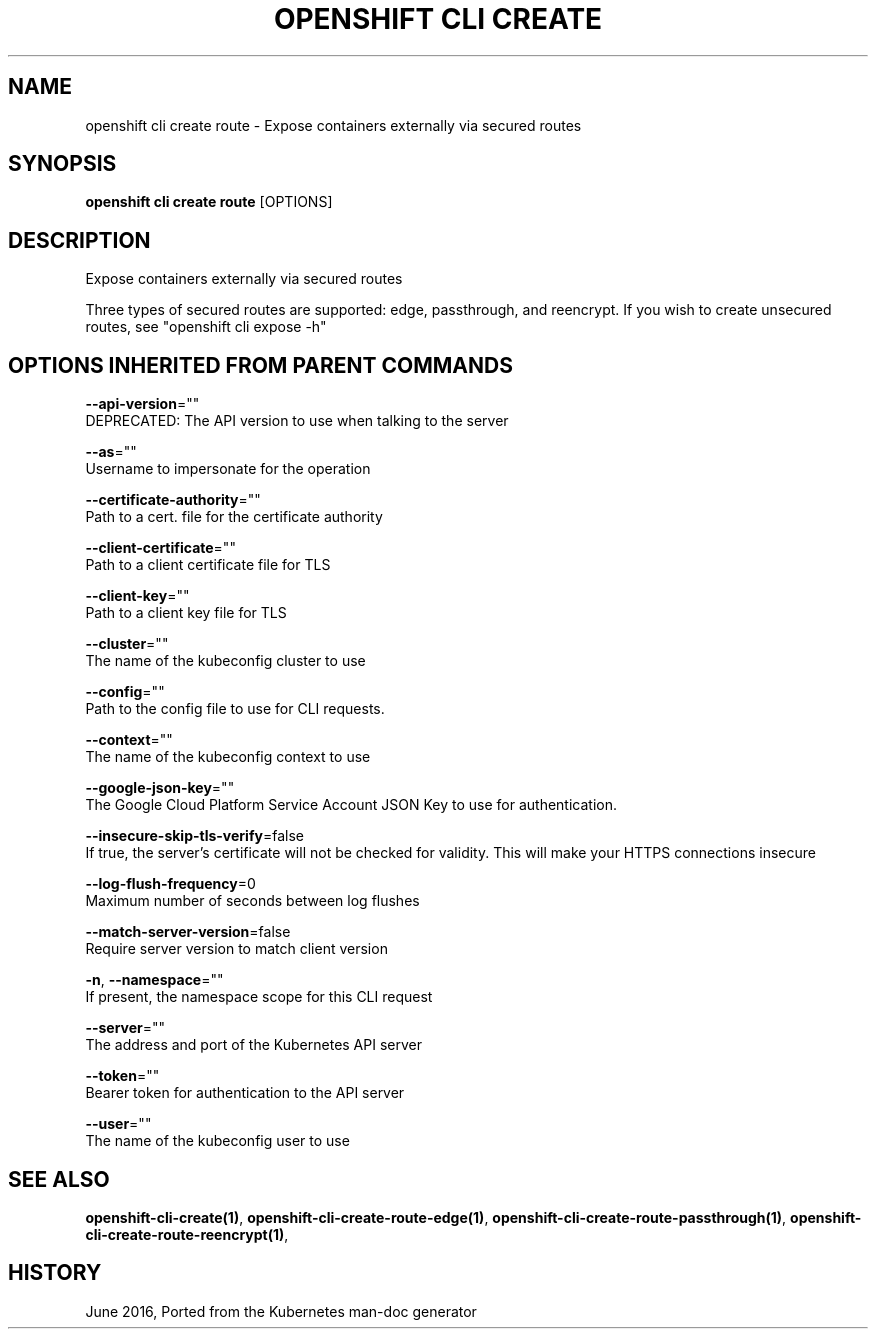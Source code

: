 .TH "OPENSHIFT CLI CREATE" "1" " Openshift CLI User Manuals" "Openshift" "June 2016"  ""


.SH NAME
.PP
openshift cli create route \- Expose containers externally via secured routes


.SH SYNOPSIS
.PP
\fBopenshift cli create route\fP [OPTIONS]


.SH DESCRIPTION
.PP
Expose containers externally via secured routes

.PP
Three types of secured routes are supported: edge, passthrough, and reencrypt. If you wish to create unsecured routes, see "openshift cli expose \-h"


.SH OPTIONS INHERITED FROM PARENT COMMANDS
.PP
\fB\-\-api\-version\fP=""
    DEPRECATED: The API version to use when talking to the server

.PP
\fB\-\-as\fP=""
    Username to impersonate for the operation

.PP
\fB\-\-certificate\-authority\fP=""
    Path to a cert. file for the certificate authority

.PP
\fB\-\-client\-certificate\fP=""
    Path to a client certificate file for TLS

.PP
\fB\-\-client\-key\fP=""
    Path to a client key file for TLS

.PP
\fB\-\-cluster\fP=""
    The name of the kubeconfig cluster to use

.PP
\fB\-\-config\fP=""
    Path to the config file to use for CLI requests.

.PP
\fB\-\-context\fP=""
    The name of the kubeconfig context to use

.PP
\fB\-\-google\-json\-key\fP=""
    The Google Cloud Platform Service Account JSON Key to use for authentication.

.PP
\fB\-\-insecure\-skip\-tls\-verify\fP=false
    If true, the server's certificate will not be checked for validity. This will make your HTTPS connections insecure

.PP
\fB\-\-log\-flush\-frequency\fP=0
    Maximum number of seconds between log flushes

.PP
\fB\-\-match\-server\-version\fP=false
    Require server version to match client version

.PP
\fB\-n\fP, \fB\-\-namespace\fP=""
    If present, the namespace scope for this CLI request

.PP
\fB\-\-server\fP=""
    The address and port of the Kubernetes API server

.PP
\fB\-\-token\fP=""
    Bearer token for authentication to the API server

.PP
\fB\-\-user\fP=""
    The name of the kubeconfig user to use


.SH SEE ALSO
.PP
\fBopenshift\-cli\-create(1)\fP, \fBopenshift\-cli\-create\-route\-edge(1)\fP, \fBopenshift\-cli\-create\-route\-passthrough(1)\fP, \fBopenshift\-cli\-create\-route\-reencrypt(1)\fP,


.SH HISTORY
.PP
June 2016, Ported from the Kubernetes man\-doc generator
